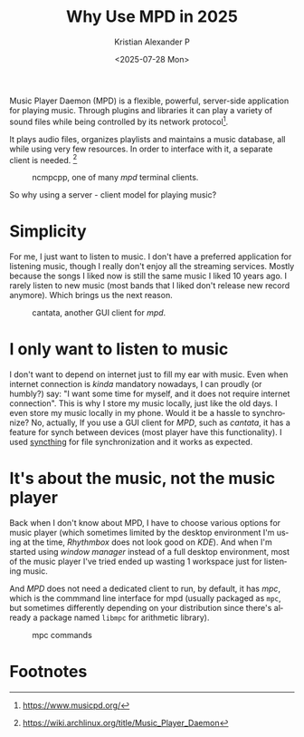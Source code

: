 #+options: ':nil -:nil ^:{} num:nil toc:nil
#+title: Why Use MPD in 2025
#+date: <2025-07-28 Mon>
#+author: Kristian Alexander P
#+email: alexforsale@yahoo.com
#+description: The story of my music playing experience
#+language: en
#+select_tags: export
#+exclude_tags: noexport
#+creator: Emacs 30.1 (Org mode 9.8-pre)
#+cite_export:
#+hugo_tags: linux mpd music
#+hugo_categories: music
#+hugo_auto_set_lastmod: t
#+hugo_section: posts
#+hugo_base_dir: ../../

Music Player Daemon (MPD) is a flexible, powerful, server-side application for playing music. Through plugins and libraries it can play a variety of sound files while being controlled by its network protocol[fn:1].

It plays audio files, organizes playlists and maintains a music database, all while using very few resources. In order to interface with it, a separate client is needed. [fn:2]

#+caption: ncmpcpp, one of many /mpd/ terminal clients.
[[./ncmpcpp-2025-06-26_22-44.png]]

So why using a server - client model for playing music?

* Simplicity
For me, I just want to listen to music. I don't have a preferred application for listening music, though I really don't enjoy all the streaming services. Mostly because the songs I liked now is still the same music I liked 10 years ago. I rarely listen to new music (most bands that I liked don't release new record anymore). Which brings us the next reason.

#+caption: cantata, another GUI client for /mpd/.
[[./cantata-2025-06-26_22-54.png]]

* I only want to listen to music
I don't want to depend on internet just to fill my ear with music. Even when internet connection is /kinda/ mandatory nowadays, I can proudly (or humbly?) say: "I want some time for myself, and it does not require internet connection". This is why I store my music locally, just like the old days. I even store my music locally in my phone. Would it be a hassle to synchronize? No, actually, If you use a GUI client for /MPD/, such as /cantata/, it has a feature for synch between devices (most player have this functionality). I used [[https://syncthing.net/][syncthing]] for file synchronization and it works as expected.


* It's about the music, not the music player
Back when I don't know about MPD, I have to choose various options for music player (which sometimes limited by the desktop environment I'm using at the time, /Rhythmbox/ does not look good on /KDE/). And when I'm started using /window manager/ instead of a full desktop environment, most of the music player I've tried ended up wasting 1 workspace just for listening music.

And /MPD/ does not need a dedicated client to run, by default, it has /mpc/, which is the commmand line interface for mpd (usually packaged as =mpc=, but sometimes differently depending on your distribution since there's already a package named =libmpc= for arithmetic library).

#+caption: mpc commands
[[./mpc-2025-06-26_23-41.png]]

* Footnotes
[fn:2] https://wiki.archlinux.org/title/Music_Player_Daemon

[fn:1] https://www.musicpd.org/
